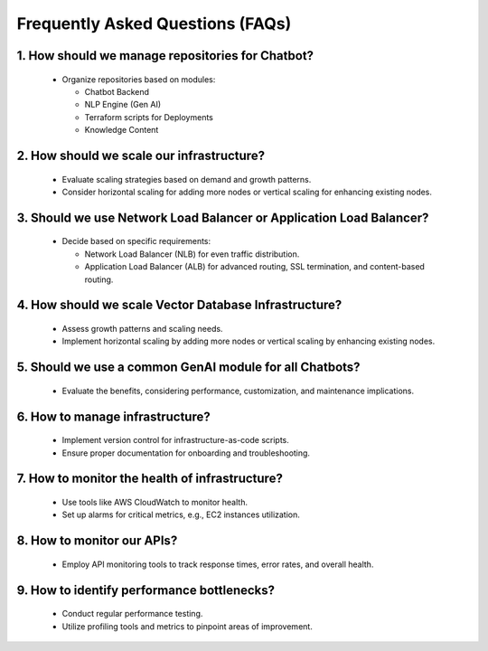 
Frequently Asked Questions (FAQs)
==================================

1. How should we manage repositories for Chatbot?
---------------------

   - Organize repositories based on modules:
  
     - Chatbot Backend
     - NLP Engine (Gen AI)
     - Terraform scripts for Deployments
     - Knowledge Content

2. How should we scale our infrastructure?
---------------------

   - Evaluate scaling strategies based on demand and growth patterns.
   - Consider horizontal scaling for adding more nodes or vertical scaling for enhancing existing nodes.

3. Should we use Network Load Balancer or Application Load Balancer?
---------------------

   - Decide based on specific requirements:
  
     - Network Load Balancer (NLB) for even traffic distribution.
     - Application Load Balancer (ALB) for advanced routing, SSL termination, and content-based routing.

4. How should we scale Vector Database Infrastructure?
---------------------

   - Assess growth patterns and scaling needs.
   - Implement horizontal scaling by adding more nodes or vertical scaling by enhancing existing nodes.

5. Should we use a common GenAI module for all Chatbots?
---------------------

   - Evaluate the benefits, considering performance, customization, and maintenance implications.

6. How to manage infrastructure?
-------------------

   - Implement version control for infrastructure-as-code scripts.
   - Ensure proper documentation for onboarding and troubleshooting.

7. How to monitor the health of infrastructure?
---------------------

   - Use tools like AWS CloudWatch to monitor health.
   - Set up alarms for critical metrics, e.g., EC2 instances utilization.

8. How to monitor our APIs?
---------------------

   - Employ API monitoring tools to track response times, error rates, and overall health.

9.  How to identify performance bottlenecks?
---------------------

   - Conduct regular performance testing.
   - Utilize profiling tools and metrics to pinpoint areas of improvement.



.. autosummary::
   :toctree: generated

   lumache
